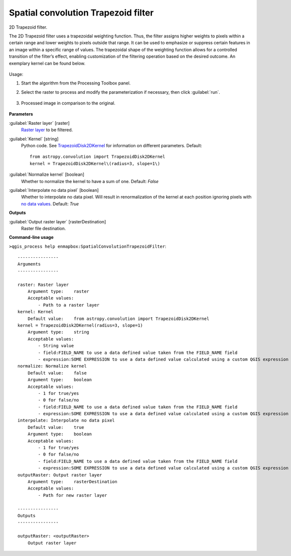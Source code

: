 
..
  ## AUTOGENERATED TITLE START

.. _alg-enmapbox-SpatialConvolutionTrapezoidFilter:

************************************
Spatial convolution Trapezoid filter
************************************

..
  ## AUTOGENERATED TITLE END

..
  ## AUTOGENERATED DESCRIPTION START

2D Trapezoid filter.

..
  ## AUTOGENERATED DESCRIPTION END

The 2D Trapezoid filter uses a trapezoidal weighting function. Thus, the filter assigns higher weights to pixels within a certain range and lower weights to pixels outside that range. It can be used to emphasize or suppress certain features in an image within a specific range of values. The trapezoidal shape of the weighting function allows for a controlled transition of the filter’s effect, enabling customization of the filtering operation based on the desired outcome. An exemplary kernel can be found below.

    .. figure:: ../../processing_algorithms/convolution__morphology_and_filtering/img/trapez_kernel.png
       :align: center

Usage:

1. Start the algorithm from the Processing Toolbox panel.

2. Select the raster to process  and modify the parameterization if necessary, then click :guilabel:`run`.

    .. figure:: ../../processing_algorithms/convolution__morphology_and_filtering/img/trapez_filter_interface.png
       :align: center

3. Processed image in comparison to the original.

    .. figure:: ../../processing_algorithms/convolution__morphology_and_filtering/img/trapez_filter_result.png
       :align: center

..
  ## AUTOGENERATED PARAMETERS START

**Parameters**

:guilabel:`Raster layer` [raster]
    `Raster layer <https://enmap-box.readthedocs.io/en/latest/general/glossary.html#term-raster-layer>`_ to be filtered.

:guilabel:`Kernel` [string]
    Python code. See `TrapezoidDisk2DKernel <http://docs.astropy.org/en/stable/api/astropy.convolution.TrapezoidDisk2DKernel.html>`_ for information on different parameters.
    Default::

        from astropy.convolution import TrapezoidDisk2DKernel
        kernel = TrapezoidDisk2DKernel\(radius=3, slope=1\)

:guilabel:`Normalize kernel` [boolean]
    Whether to normalize the kernel to have a sum of one.
    Default: *False*

:guilabel:`Interpolate no data pixel` [boolean]
    Whether to interpolate no data pixel. Will result in renormalization of the kernel at each position ignoring pixels with `no data values <https://enmap-box.readthedocs.io/en/latest/general/glossary.html#term-no-data-value>`_.
    Default: *True*

**Outputs**

:guilabel:`Output raster layer` [rasterDestination]
    Raster file destination.

..
  ## AUTOGENERATED PARAMETERS END

..
  ## AUTOGENERATED COMMAND USAGE START

**Command-line usage**

``>qgis_process help enmapbox:SpatialConvolutionTrapezoidFilter``::

    ----------------
    Arguments
    ----------------

    raster: Raster layer
        Argument type:    raster
        Acceptable values:
            - Path to a raster layer
    kernel: Kernel
        Default value:    from astropy.convolution import TrapezoidDisk2DKernel
    kernel = TrapezoidDisk2DKernel(radius=3, slope=1)
        Argument type:    string
        Acceptable values:
            - String value
            - field:FIELD_NAME to use a data defined value taken from the FIELD_NAME field
            - expression:SOME EXPRESSION to use a data defined value calculated using a custom QGIS expression
    normalize: Normalize kernel
        Default value:    false
        Argument type:    boolean
        Acceptable values:
            - 1 for true/yes
            - 0 for false/no
            - field:FIELD_NAME to use a data defined value taken from the FIELD_NAME field
            - expression:SOME EXPRESSION to use a data defined value calculated using a custom QGIS expression
    interpolate: Interpolate no data pixel
        Default value:    true
        Argument type:    boolean
        Acceptable values:
            - 1 for true/yes
            - 0 for false/no
            - field:FIELD_NAME to use a data defined value taken from the FIELD_NAME field
            - expression:SOME EXPRESSION to use a data defined value calculated using a custom QGIS expression
    outputRaster: Output raster layer
        Argument type:    rasterDestination
        Acceptable values:
            - Path for new raster layer

    ----------------
    Outputs
    ----------------

    outputRaster: <outputRaster>
        Output raster layer

..
  ## AUTOGENERATED COMMAND USAGE END

